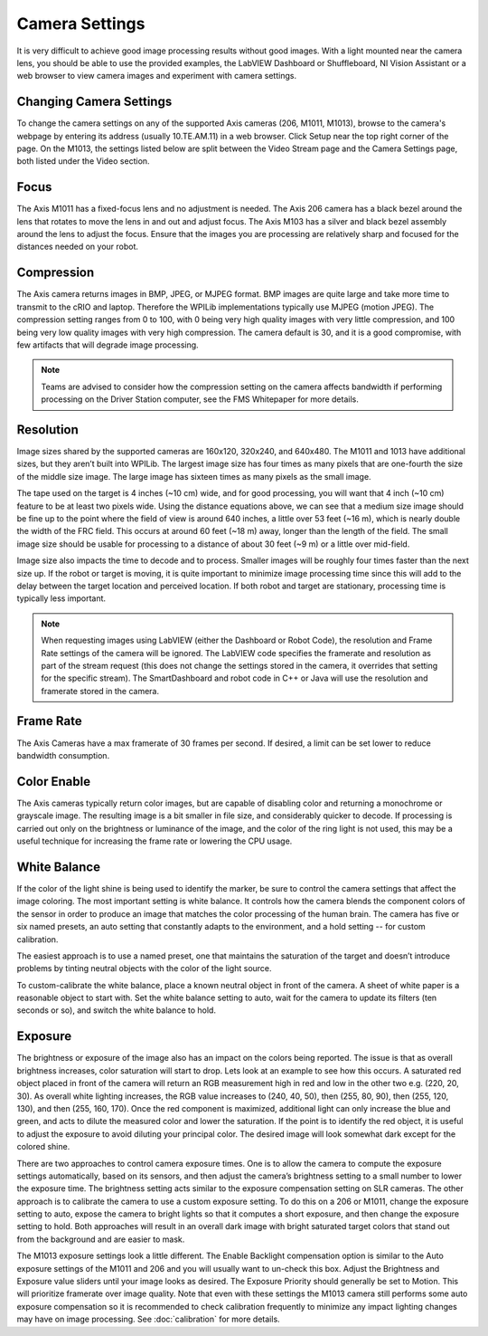 Camera Settings
===============

It is very difficult to achieve good image processing results without good images. With a light mounted near the camera lens, you should be able to use the provided examples, the LabVIEW Dashboard or Shuffleboard, NI Vision Assistant or a web browser to view camera images and experiment with camera settings.

Changing Camera Settings
------------------------

.. image:: images/camera-settings/changing-camera-settings.png

To change the camera settings on any of the supported Axis cameras (206, M1011, M1013), browse to the camera's webpage by entering its address (usually 10.TE.AM.11) in a web browser. Click Setup near the top right corner of the page. On the M1013, the settings listed below are split between the Video Stream page and the Camera Settings page, both listed under the Video section.

Focus
-----

The Axis M1011 has a fixed-focus lens and no adjustment is needed. The Axis 206 camera has a black bezel around the lens that rotates to move the lens in and out and adjust focus. The Axis M103 has a silver and black bezel assembly around the lens to adjust the focus. Ensure that the images you are processing are relatively sharp and focused for the distances needed on your robot.

Compression
-----------

.. image:: images/camera-settings/compression.png

The Axis camera returns images in BMP, JPEG, or MJPEG format. BMP images are quite large and take more time to transmit to the cRIO and laptop. Therefore the WPILib implementations typically use MJPEG (motion JPEG). The compression setting ranges from 0 to 100, with 0 being very high quality images with very little compression, and 100 being very low quality images with very high compression. The camera default is 30, and it is a good compromise, with few artifacts that will degrade image processing.

.. note:: Teams are advised to consider how the compression setting on the camera affects bandwidth if performing processing on the Driver Station computer, see the FMS Whitepaper for more details.

Resolution
----------

.. image:: images/camera-settings/resolution.png

Image sizes shared by the supported cameras are 160x120, 320x240, and 640x480. The M1011 and 1013 have additional sizes, but they aren’t built into WPILib. The largest image size has four times as many pixels that are one-fourth the size of the middle size image. The large image has sixteen times as many pixels as the small image.

The tape used on the target is 4 inches (~10 cm) wide, and for good processing, you will want that 4 inch (~10 cm) feature to be at least two pixels wide. Using the distance equations above, we can see that a medium size image should be fine up to the point where the field of view is around 640 inches, a little over 53 feet (~16 m), which is nearly double the width of the FRC field. This occurs at around 60 feet (~18 m) away, longer than the length of the field. The small image size should be usable for processing to a distance of about 30 feet (~9 m) or a little over mid-field.

Image size also impacts the time to decode and to process. Smaller images will be roughly four times faster than the next size up. If the robot or target is moving, it is quite important to minimize image processing time since this will add to the delay between the target location and perceived location. If both robot and target are stationary, processing time is typically less important.

.. note:: When requesting images using LabVIEW (either the Dashboard or Robot Code), the resolution and Frame Rate settings of the camera will be ignored. The LabVIEW code specifies the framerate and resolution as part of the stream request (this does not change the settings stored in the camera, it overrides that setting for the specific stream). The SmartDashboard and robot code in C++ or Java will use the resolution and framerate stored in the camera.

Frame Rate
----------

.. image:: images/camera-settings/frame-rate.png

The Axis Cameras have a max framerate of 30 frames per second. If desired, a limit can be set lower to reduce bandwidth consumption.

Color Enable
------------

The Axis cameras typically return color images, but are capable of disabling color and returning a monochrome or grayscale image. The resulting image is a bit smaller in file size, and considerably quicker to decode. If processing is carried out only on the brightness or luminance of the image, and the color of the ring light is not used, this may be a useful technique for increasing the frame rate or lowering the CPU usage.

White Balance
-------------

.. image:: images/camera-settings/white-balance.png

If the color of the light shine is being used to identify the marker, be sure to control the camera settings that affect the image coloring. The most important setting is white balance. It controls how the camera blends the component colors of the sensor in order to produce an image that matches the color processing of the human brain. The camera has five or six named presets, an auto setting that constantly adapts to the environment, and a hold setting -- for custom calibration.

The easiest approach is to use a named preset, one that maintains the saturation of the target and doesn’t introduce problems by tinting neutral objects with the color of the light source.

To custom-calibrate the white balance, place a known neutral object in front of the camera. A sheet of white paper is a reasonable object to start with. Set the white balance setting to auto, wait for the camera to update its filters (ten seconds or so), and switch the white balance to hold.

Exposure
--------

.. image:: images/camera-settings/exposure.png

The brightness or exposure of the image also has an impact on the colors being reported. The issue is that as overall brightness increases, color saturation will start to drop. Lets look at an example to see how this occurs. A saturated red object placed in front of the camera will return an RGB measurement high in red and low in the other two e.g. (220, 20, 30). As overall white lighting increases, the RGB value increases to (240, 40, 50), then (255, 80, 90), then (255, 120, 130), and then (255, 160, 170). Once the red component is maximized, additional light can only increase the blue and green, and acts to dilute the measured color and lower the saturation. If the point is to identify the red object, it is useful to adjust the exposure to avoid diluting your principal color. The desired image will look somewhat dark except for the colored shine.

There are two approaches to control camera exposure times. One is to allow the camera to compute the exposure settings automatically, based on its sensors, and then adjust the camera’s brightness setting to a small number to lower the exposure time. The brightness setting acts similar to the exposure compensation setting on SLR cameras. The other approach is to calibrate the camera to use a custom exposure setting. To do this on a 206 or M1011, change the exposure setting to auto, expose the camera to bright lights so that it computes a short exposure, and then change the exposure setting to hold. Both approaches will result in an overall dark image with bright saturated target colors that stand out from the background and are easier to mask.

The M1013 exposure settings look a little different. The Enable Backlight compensation option is similar to the Auto exposure settings of the M1011 and 206 and you will usually want to un-check this box. Adjust the Brightness and Exposure value sliders until your image looks as desired. The Exposure Priority should generally be set to Motion. This will prioritize framerate over image quality. Note that even with these settings the M1013 camera still performs some auto exposure compensation so it is recommended to check calibration frequently to minimize any impact lighting changes may have on image processing. See :doc:`calibration` for more details.
